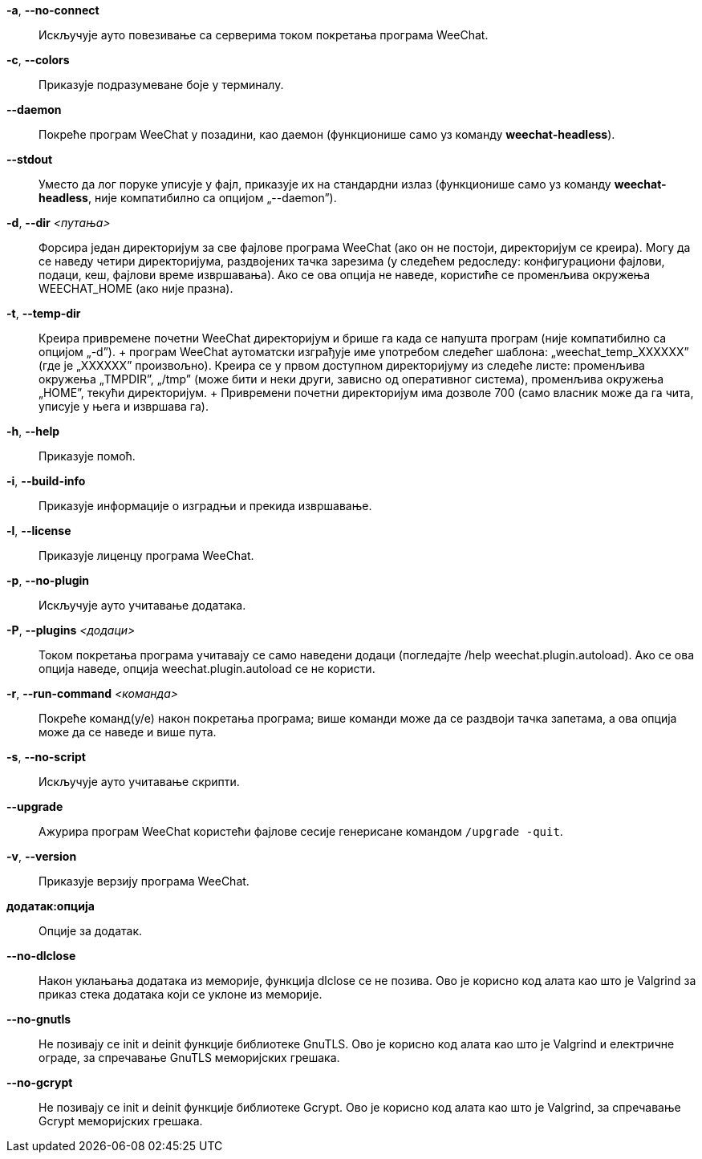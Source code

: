 // tag::standard[]
*-a*, *--no-connect*::
    Искључује ауто повезивање са серверима током покретања програма WeeChat.

*-c*, *--colors*::
    Приказује подразумеване боје у терминалу.

*--daemon*::
    Покреће програм WeeChat у позадини, као даемон (функционише само уз команду *weechat-headless*).

*--stdout*::
    Уместо да лог поруке уписује у фајл, приказује их на стандардни излаз (функционише само уз команду *weechat-headless*, није компатибилно са опцијом „--daemon”).

*-d*, *--dir* _<путања>_::
    Форсира један директоријум за све фајлове програма WeeChat (ако он не постоји, директоријум се креира). Могу да се наведу четири директоријума, раздвојених тачка зарезима (у следећем редоследу: конфигурациони фајлови, подаци, кеш, фајлови време извршавања). Ако се ова опција не наведе, користиће се променљива окружења WEECHAT_HOME (ако није празна).

*-t*, *--temp-dir*::
    Креира привремене почетни WeeChat директоријум и брише га када се напушта програм (није компатибилно са опцијом „-d”). + програм WeeChat аутоматски изграђује име употребом следећег шаблона: „weechat_temp_XXXXXX” (где је „XXXXXX” произвољно). Креира се у првом доступном директоријуму из следеће листе: променљива окружења „TMPDIR”, „/tmp” (може бити и неки други, зависно од оперативног система), променљива окружења „HOME”, текући директоријум. + Привремени почетни директоријум има дозволе 700 (само власник може да га чита, уписује у њега и извршава га).

*-h*, *--help*::
    Приказује помоћ.

*-i*, *--build-info*::
    Приказује информације о изградњи и прекида извршавање.

*-l*, *--license*::
    Приказује лиценцу програма WeeChat.

*-p*, *--no-plugin*::
    Искључује ауто учитавање додатака.

*-P*, *--plugins* _<додаци>_::
    Током покретања програма учитавају се само наведени додаци (погледајте /help weechat.plugin.autoload). Ако се ова опција наведе, опција weechat.plugin.autoload се не користи.

*-r*, *--run-command* _<команда>_::
    Покреће команд(у/е) након покретања програма; више команди може да се раздвоји тачка запетама, а ова опција може да се наведе и више пута.

*-s*, *--no-script*::
    Искључује ауто учитавање скрипти.

*--upgrade*::
    Ажурира програм WeeChat користећи фајлове сесије генерисане командом `/upgrade -quit`.

*-v*, *--version*::
    Приказује верзију програма WeeChat.

*додатак:опција*::
    Опције за додатак.
// end::standard[]

// tag::debug[]
*--no-dlclose*::
    Након уклањања додатака из меморије, функција dlclose се не позива. Ово је корисно код алата као што је Valgrind за приказ стека додатака који се уклоне из меморије.

*--no-gnutls*::
    Не позивају се init и deinit функције библиотеке GnuTLS. Ово је корисно код алата као што је Valgrind и електричне ограде, за спречавање GnuTLS меморијских грешака.

*--no-gcrypt*::
    Не позивају се init и deinit функције библиотеке Gcrypt. Ово је корисно код алата као што је Valgrind, за спречавање Gcrypt меморијских грешака.
// end::debug[]
